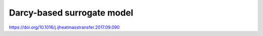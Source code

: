 Darcy-based surrogate model
===========================

https://doi.org/10.1016/j.ijheatmasstransfer.2017.09.090

